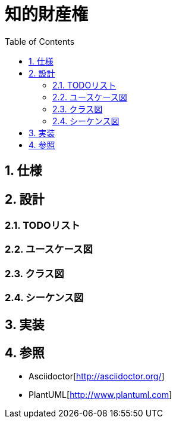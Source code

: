 :toc: left
:toclevels: 5
:sectnums:

= 知的財産権

== 仕様

== 設計
=== TODOリスト

=== ユースケース図

=== クラス図

=== シーケンス図

== 実装

== 参照
* Asciidoctor[http://asciidoctor.org/]
* PlantUML[http://www.plantuml.com]
